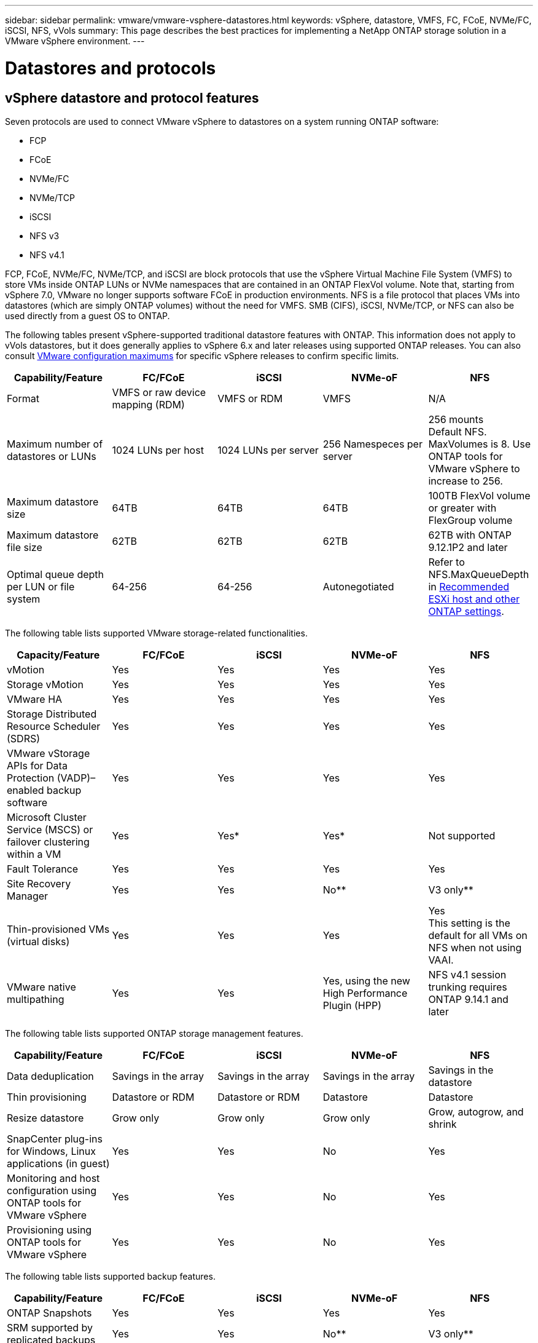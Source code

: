 ---
sidebar: sidebar
permalink: vmware/vmware-vsphere-datastores.html
keywords: vSphere, datastore, VMFS, FC, FCoE, NVMe/FC, iSCSI, NFS, vVols
summary: This page describes the best practices for implementing a NetApp ONTAP storage solution in a VMware vSphere environment.
---

= Datastores and protocols
:hardbreaks:
:nofooter:
:icons: font
:linkattrs:
:imagesdir: ../media/
[.lead]
== vSphere datastore and protocol features
Seven protocols are used to connect VMware vSphere to datastores on a system running ONTAP software:

* FCP
* FCoE
* NVMe/FC
* NVMe/TCP
* iSCSI
* NFS v3
* NFS v4.1

FCP, FCoE, NVMe/FC, NVMe/TCP, and iSCSI are block protocols that use the vSphere Virtual Machine File System (VMFS) to store VMs inside ONTAP LUNs or NVMe namespaces that are contained in an ONTAP FlexVol volume. Note that, starting from vSphere 7.0, VMware no longer supports software FCoE in production environments. NFS is a file protocol that places VMs into datastores (which are simply ONTAP volumes) without the need for VMFS. SMB (CIFS), iSCSI, NVMe/TCP, or NFS can also be used directly from a guest OS to ONTAP.

The following tables present vSphere-supported traditional datastore features with ONTAP. This information does not apply to vVols datastores, but it does generally applies to vSphere 6.x and later releases using supported ONTAP releases. You can also consult https://www.vmware.com/support/pubs/[VMware configuration maximums^] for specific vSphere releases to confirm specific limits.

|===
|Capability/Feature |FC/FCoE |iSCSI |NVMe-oF |NFS

|Format
|VMFS or raw device mapping (RDM)
|VMFS or RDM
|VMFS
|N/A
|Maximum number of datastores or LUNs
|1024 LUNs per host
|1024 LUNs per server
|256 Namespeces per server
|256 mounts
Default NFS. MaxVolumes is 8. Use ONTAP tools for VMware vSphere to increase to 256.
|Maximum datastore size
|64TB
|64TB
|64TB
|100TB FlexVol volume or greater with FlexGroup volume
|Maximum datastore file size
|62TB
|62TB
|62TB
|62TB with ONTAP 9.12.1P2 and later
|Optimal queue depth per LUN or file system
|64-256
|64-256
|Autonegotiated
|Refer to NFS.MaxQueueDepth in https://docs.netapp.com/us-en/netapp-solutions/virtualization/vsphere_ontap_recommended_esxi_host_and_other_ontap_settings.html[Recommended ESXi host and other ONTAP settings^].
|===

The following table lists supported VMware storage-related functionalities.

|===
|Capacity/Feature |FC/FCoE |iSCSI |NVMe-oF |NFS

|vMotion
|Yes
|Yes
|Yes
|Yes
|Storage vMotion
|Yes
|Yes
|Yes
|Yes
|VMware HA
|Yes
|Yes
|Yes
|Yes
|Storage Distributed Resource Scheduler (SDRS)
|Yes
|Yes
|Yes
|Yes
|VMware vStorage APIs for Data Protection (VADP)–enabled backup software
|Yes
|Yes
|Yes
|Yes
|Microsoft Cluster Service (MSCS) or failover clustering within a VM
|Yes
|Yes*
|Yes*
|Not supported
|Fault Tolerance
|Yes
|Yes
|Yes
|Yes
|Site Recovery Manager
|Yes
|Yes
|No**
|V3 only**
|Thin-provisioned VMs (virtual disks)
|Yes
|Yes
|Yes
|Yes
This setting is the default for all VMs on NFS when not using VAAI.
|VMware native multipathing
|Yes
|Yes
|Yes, using the new High Performance Plugin (HPP)
|NFS v4.1 session trunking requires ONTAP 9.14.1 and later
|===

The following table lists supported ONTAP storage management features.

|===
|Capability/Feature |FC/FCoE |iSCSI |NVMe-oF |NFS

|Data deduplication
|Savings in the array
|Savings in the array
|Savings in the array
|Savings in the datastore
|Thin provisioning
|Datastore or RDM
|Datastore or RDM
|Datastore
|Datastore
|Resize datastore
|Grow only
|Grow only
|Grow only
|Grow, autogrow, and shrink
|SnapCenter plug-ins for Windows, Linux applications (in guest)
|Yes
|Yes
|No
|Yes
|Monitoring and host configuration using ONTAP tools for VMware vSphere
|Yes
|Yes
|No
|Yes
|Provisioning using ONTAP tools for VMware vSphere
|Yes
|Yes
|No
|Yes
|===

The following table lists supported backup features.

|===
|Capability/Feature |FC/FCoE |iSCSI |NVMe-oF |NFS

|ONTAP Snapshots
|Yes
|Yes
|Yes
|Yes
|SRM supported by replicated backups
|Yes
|Yes
|No**
|V3 only**
|Volume SnapMirror
|Yes
|Yes
|Yes
|Yes
|VMDK image access
|VADP-enabled backup software
|VADP-enabled backup software
|VADP-enabled backup software
|VADP-enabled backup software, vSphere Client, and vSphere Web Client datastore browser
|VMDK file-level access
|VADP-enabled backup software, Windows only
|VADP-enabled backup software, Windows only
|VADP-enabled backup software, Windows only
|VADP-enabled backup software and third-party applications
|NDMP granularity
|Datastore
|Datastore
|Datastore
|Datastore or VM
|===

*NetApp recommends using in-guest iSCSI for Microsoft clusters rather than multiwriter-enabled VMDKs in a VMFS datastore. This approach is fully supported by Microsoft and VMware, offers great flexibility with ONTAP (SnapMirror to ONTAP systems on-premises or in the cloud), is easy to configure and automate, and can be protected with SnapCenter. vSphere 7 adds a new clustered VMDK option. This is different from multiwriter-enabled VMDKs, which requires a datastore presented via the FC protocol that has clustered VMDK support enabled. Other restrictions apply. See VMware's https://docs.vmware.com/en/VMware-vSphere/7.0/vsphere-esxi-vcenter-server-70-setup-wsfc.pdf[Setup for Windows Server Failover Clustering^] documentation for configuration guidelines.

**Datastores using NVMe-oF and NFS v4.1 require vSphere replication. Array-based replication is not supported by SRM.

== Selecting a storage protocol
Systems running ONTAP software support all major storage protocols, so customers can choose what is best for their environment, depending on existing and planned networking infrastructure and staff skills. NetApp testing has generally shown little difference between protocols running at similar line speeds, so it is best to focus on your network infrastructure and staff capabilities over raw protocol performance.

The following factors might be useful in considering a choice of protocol:

* *Current customer environment.* Although IT teams are generally skilled at managing Ethernet IP infrastructure, not all are skilled at managing an FC SAN fabric. However, using a general-purpose IP network that's not designed for storage traffic might not work well. Consider the networking infrastructure you have in place, any planned improvements, and the skills and availability of staff to manage them.
* *Ease of setup.* Beyond initial configuration of the FC fabric (additional switches and cabling, zoning, and the interoperability verification of HBA and firmware), block protocols also require creation and mapping of LUNs and discovery and formatting by the guest OS. After the NFS volumes are created and exported, they are mounted by the ESXi host and ready to use. NFS has no special hardware qualification or firmware to manage.
* *Ease of management.* With SAN protocols, if more space is needed, several steps are necessary, including growing a LUN, rescanning to discover the new size, and then growing the file system). Although growing a LUN is possible, reducing the size of a LUN is not, and recovering unused space can require additional effort. NFS allows easy sizing up or down, and this resizing can be automated by the storage system. SAN offers space reclamation through guest OS TRIM/UNMAP commands, allowing space from deleted files to be returned to the array. This type of space reclamation is more difficult with NFS datastores.
* *Storage space transparency.* Storage utilization is typically easier to see in NFS environments because thin provisioning returns savings immediately. Likewise, deduplication and cloning savings are immediately available for other VMs in the same datastore or for other storage system volumes. VM density is also typically greater in an NFS datastore, which can improve deduplication savings as well as reduce management costs by having fewer datastores to manage.

== Datastore layout
ONTAP storage systems offer great flexibility in creating datastores for VMs and virtual disks. Although many ONTAP best practices are applied when using the VSC to provision datastores for vSphere (listed in the section link:vmware-vsphere-settings.html[Recommended ESXi host and other ONTAP settings]), here are some additional guidelines to consider:

* Deploying vSphere with ONTAP NFS datastores results in a high-performing, easy-to-manage implementation that provides VM-to-datastore ratios that cannot be obtained with block-based storage protocols. This architecture can result in a tenfold increase in datastore density with a correlating reduction in the number of datastores. Although a larger datastore can benefit storage efficiency and provide operational benefits, consider using at least four datastores (FlexVol volumes) to store your VMs on a single ONTAP controller to get maximum performance from the hardware resources. This approach also allows you to establish datastores with different recovery policies. Some can be backed up or replicated more frequently than others based on business needs. Multiple datastores are not required with FlexGroup volumes for performance because they scale by design.
* NetApp recommends the use of FlexVol volumes for most NFS datastores. Starting with ONTAP 9.8 FlexGroup volumes are supported for use as datastores as well, and are generally recommended for certain use cases. Other ONTAP storage containers such as qtrees are not generally recommended because these are not currently supported by either ONTAP tools for VMware vSphere or the NetApp SnapCenter plugin for VMware vSphere. That being said, deploying datastores as multiple qtrees in a single volume might be useful for highly automated environments that can benefit from datastore-level quotas or VM file clones.
* A good size for a FlexVol volume datastore is around 4TB to 8TB. This size is a good balance point for performance, ease of management, and data protection. Start small (say, 4TB) and grow the datastore as needed (up to the maximum 100TB). Smaller datastores are faster to recover from backup or after a disaster and can be moved quickly across the cluster. Consider the use of ONTAP autosize to automatically grow and shrink the volume as used space changes. The ONTAP tools for VMware vSphere Datastore Provisioning Wizard use autosize by default for new datastores. Additional customization of the grow and shrink thresholds and maximum and minimum size can be done with System Manager or the command line.
* Alternately, VMFS datastores can be configured with LUNs that are accessed by FC, iSCSI, or FCoE. VMFS allows traditional LUNs to be accessed simultaneously by every ESX server in a cluster. VMFS datastores can be up to 64TB in size and consist of up to 32 2TB LUNs (VMFS 3) or a single 64TB LUN (VMFS 5). The ONTAP maximum LUN size is 16TB on most systems, and 128TB on All-SAN-Array systems. Therefore, a maximum size VMFS 5 datastore on most ONTAP systems can be created by using four 16TB LUNs. While there can be a performance benefit for high-I/O workloads with multiple LUNs (with high-end FAS or AFF systems), this benefit is offset by added management complexity to create, manage, and protect the datastore LUNs and increased availability risk. NetApp generally recommends using a single, large LUN for each datastore and only span if there is a special need to go beyond a 16TB datastore. As with NFS, consider using multiple datastores (volumes) to maximize performance on a single ONTAP controller.
* Older guest operating systems (OSs) needed alignment with the storage system for best performance and storage efficiency. However, modern vendor-supported OSs from Microsoft and Linux distributors such as Red Hat no longer require adjustments to align the file system partition with the blocks of the underlying storage system in a virtual environment. If you are using an old OS that might require alignment, search the NetApp Support Knowledgebase for articles using “VM alignment” or request a copy of TR-3747 from a NetApp sales or partner contact.
* Avoid the use of defragmentation utilities within the guest OS, as this offers no performance benefit and affects storage efficiency and snapshot space usage. Also consider turning off search indexing in the guest OS for virtual desktops.
* ONTAP has led the industry with innovative storage efficiency features, allowing you to get the most out of your usable disk space. AFF systems take this efficiency further with default inline deduplication and compression. Data is deduplicated across all volumes in an aggregate, so you no longer need to group similar operating systems and similar applications within a single datastore to maximize savings.
* In some cases, you might not even need a datastore. For the best performance and manageability, avoid using a datastore for high-I/O applications such as databases and some applications. Instead, consider guest-owned file systems such as NFS or iSCSI file systems managed by the guest or with RDMs. For specific application guidance, see NetApp technical reports for your application. For example, link:../oracle/oracle-overview.html[Oracle Databases on ONTAP] has a section about virtualization with helpful details.
* First Class Disks (or Improved Virtual Disks) allow for vCenter-managed disks independent of a VM with vSphere 6.5 and later. While primarily managed by API, they can be useful with vVols, especially when managed by OpenStack or Kubernetes tools. They are supported by ONTAP as well as ONTAP tools for VMware vSphere.

== Datastore and VM migration
When migrating VMs from an existing datastore on another storage system to ONTAP, here are some practices to keep in mind:

* Use Storage vMotion to move the bulk of your virtual machines to ONTAP. Not only is this approach nondisruptive to running VMs, it also allows ONTAP storage efficiency features such as inline deduplication and compression to process the data as it migrates. Consider using vCenter capabilities to select multiple VMs from the inventory list and then schedule the migration (use Ctrl key while clicking Actions) at an appropriate time.
* While you could carefully plan a migration to appropriate destination datastores, it is often simpler to migrate in bulk and then organize later as needed. You might want to use this approach to guide your migration to different datastores if you have specific data protection needs, such as different Snapshot schedules.
* Most VMs and their storage may be migrated while running (hot), but migrating attached (not in datastore) storage such as ISOs, LUNs, or NFS volumes from another storage system might require cold migration.
* Virtual machines that need more careful migration include databases and applications that use attached storage. In general, consider the use of the application's tools to manage migration. For Oracle, consider using Oracle tools such as RMAN or ASM to migrate the database files. See https://www.netapp.com/us/media/tr-4534.pdf[TR-4534^] for more information. Likewise, for SQL Server, consider using either SQL Server Management Studio or NetApp tools such as SnapManager for SQL Server or SnapCenter.

== ONTAP tools for VMware vSphere
The most important best practice when using vSphere with systems running ONTAP software is to install and use the ONTAP tools for VMware vSphere plug-in (formerly known as Virtual Storage Console). This vCenter plug-in simplifies storage management, enhances availability, and reduces storage costs and operational overhead, whether using SAN or NAS. It uses best practices for provisioning datastores and optimizes ESXi host settings for multipath and HBA timeouts (these are described in Appendix B). Because it's a vCenter plug-in, it's available to all vSphere web clients that connect to the vCenter server.

The plug-in also helps you use other ONTAP tools in vSphere environments. It allows you to install the NFS Plug-In for VMware VAAI, which enables copy offload to ONTAP for VM cloning operations, space reservation for thick virtual disk files, and ONTAP snapshot offload.

The plug-in is also the management interface for many functions of the VASA Provider for ONTAP, supporting storage policy-based management with vVols. After ONTAP tools for VMware vSphere is registered, use it to create storage capability profiles, map them to storage, and make sure of datastore compliance with the profiles over time. The VASA Provider also provides an interface to create and manage vVol datastores.

In general, NetApp recommends using the ONTAP tools for VMware vSphere interface within vCenter to provision traditional and vVols datastores to make sure best practices are followed.

== General Networking
Configuring network settings when using vSphere with systems running ONTAP software is straightforward and similar to other network configuration. Here are some things to consider:

* Separate storage network traffic from other networks. A separate network can be achieved by using a dedicated VLAN or separate switches for storage. If the storage network shares physical paths such as uplinks, you might need QoS or additional uplink ports to make sure of sufficient bandwidth. Don't connect hosts directly to storage; use switches to have redundant paths and allow VMware HA to work without intervention. See link:vmware-vsphere-network.html[Direct connect networking] for additional information.
* Jumbo frames can be used if desired and supported by your network, especially when using iSCSI. If they are used, make sure they are configured identically on all network devices, VLANs, and so on in the path between storage and the ESXi host. Otherwise, you might see performance or connection problems. The MTU must also be set identically on the ESXi virtual switch, the VMkernel port, and also on the physical ports or interface groups of each ONTAP node.
* NetApp only recommends disabling network flow control on the cluster network ports within an ONTAP cluster. NetApp makes no other recommendations for best practices for the remaining network ports used for data traffic. You should enable or disable as necessary. See http://www.netapp.com/us/media/tr-4182.pdf[TR-4182^] for more background on flow control.
* When ESXi and ONTAP storage arrays are connected to Ethernet storage networks, NetApp recommends configuring the Ethernet ports to which these systems connect as Rapid Spanning Tree Protocol (RSTP) edge ports or by using the Cisco PortFast feature. NetApp recommends enabling the Spanning-Tree PortFast trunk feature in environments that use the Cisco PortFast feature and that have 802.1Q VLAN trunking enabled to either the ESXi server or the ONTAP storage arrays.
* NetApp recommends the following best practices for link aggregation:
** Use switches that support link aggregation of ports on two separate switch chassis using a multi-chassis link aggregation group approach such as Cisco's Virtual PortChannel (vPC).
** Disable LACP for switch ports connected to ESXi unless you are using dvSwitches 5.1 or later with LACP configured.
** Use LACP to create link aggregates for ONTAP storage systems with dynamic multimode interface groups with port or IP hash. Refer to https://docs.netapp.com/us-en/ontap/networking/combine_physical_ports_to_create_interface_groups.html#dynamic-multimode-interface-group[Network Management^] for further guidance.
** Use an IP hash teaming policy on ESXi when using static link aggregation (e.g., EtherChannel) and standard vSwitches, or LACP-based link aggregation with vSphere Distributed Switches. If link aggregation is not used, then use "Route based on the originating virtual port ID" instead.

The following table provides a summary of network configuration items and indicates where the settings are applied.

|===
|Item |ESXi |Switch |Node |SVM

|IP address
|VMkernel
|No**
|No**
|Yes
|Link aggregation
|Virtual switch
|Yes
|Yes
|No*
|VLAN
|VMkernel and VM port groups
|Yes
|Yes
|No*
|Flow control
|NIC
|Yes
|Yes
|No*
|Spanning tree
|No
|Yes
|No
|No
|MTU (for jumbo frames)
|Virtual switch and VMkernel port (9000)
|Yes (set to max)
|Yes (9000)
|No*
|Failover groups
|No
|No
|Yes (create)
|Yes (select)
|===

*SVM LIFs connect to ports, interface groups, or VLAN interfaces that have VLAN, MTU, and other settings. However, the settings are not managed at the SVM level.

**These devices have IP addresses of their own for management, but these addresses are not used in the context of ESXi storage networking.

== SAN (FC, FCoE, NVMe/FC, iSCSI), RDM
In vSphere, there are three ways to use block storage LUNs:

* With VMFS datastores
* With raw device mapping (RDM)
* As a LUN accessed and controlled by a software initiator from a VM guest OS

VMFS is a high-performance clustered file system that provides datastores that are shared storage pools. VMFS datastores can be configured with LUNs that are accessed using FC, iSCSI, FCoE, or NVMe namespaces accessed by the NVMe/FC protocol. VMFS allows traditional LUNs to be accessed simultaneously by every ESX server in a cluster. The ONTAP maximum LUN size is generally 16TB; therefore, a maximum-size VMFS 5 datastore of 64TB (see the first table in this section) is created by using four 16TB LUNs (All SAN Array systems support the maximum VMFS LUN size of 64TB). Because the ONTAP LUN architecture does not have small individual queue depths, VMFS datastores in ONTAP can scale to a greater degree than with traditional array architectures in a relatively simple manner.

vSphere includes built-in support for multiple paths to storage devices, referred to as native multipathing (NMP). NMP can detect the type of storage for supported storage systems and automatically configures the NMP stack to support the capabilities of the storage system in use.

Both NMP and NetApp ONTAP support Asymmetric Logical Unit Access (ALUA) to negotiate optimized and nonoptimized paths. In ONTAP, an ALUA-optimized path follows a direct data path, using a target port on the node that hosts the LUN being accessed. ALUA is turned on by default in both vSphere and ONTAP. The NMP recognizes the ONTAP cluster as ALUA, and it uses the ALUA storage array type plug-in (`VMW_SATP_ALUA`) and selects the round robin path selection plug-in (`VMW_PSP_RR`).

ESXi 6 supports up to 256 LUNs and up to 1,024 total paths to LUNs. Any LUNs or paths beyond these limits are not seen by ESXi. Assuming the maximum number of LUNs, the path limit allows four paths per LUN. In a larger ONTAP cluster, it is possible to reach the path limit before the LUN limit. To address this limitation, ONTAP supports selective LUN map (SLM) in release 8.3 and later.

SLM limits the nodes that advertise paths to a given LUN. It is a NetApp best practice to have at least one LIF per node per SVM and to use SLM to limit the paths advertised to the node hosting the LUN and its HA partner. Although other paths exist, they aren't advertised by default. It is possible to modify the paths advertised with the add and remove reporting node arguments within SLM. Note that LUNs created in releases prior to 8.3 advertise all paths and need to be modified to only advertise the paths to the hosting HA pair. For more information about SLM, review section 5.9 of http://www.netapp.com/us/media/tr-4080.pdf[TR-4080^]. The previous method of portsets can also be used to further reduce the available paths for a LUN. Portsets help by reducing the number of visible paths through which initiators in an igroup can see LUNs.

* SLM is enabled by default. Unless you are using portsets, no additional configuration is required.

* For LUNs created prior to Data ONTAP 8.3, manually apply SLM by running the `lun mapping remove-reporting-nodes` command to remove the LUN reporting nodes and restrict LUN access to the LUN-owning node and its HA partner.

Block protocols (iSCSI, FC, and FCoE) access LUNs by using LUN IDs and serial numbers, along with unique names. FC and FCoE use worldwide names (WWNNs and WWPNs), and iSCSI uses iSCSI qualified names (IQNs). The path to LUNs inside the storage is meaningless to the block protocols and is not presented anywhere in the protocol. Therefore, a volume that contains only LUNs does not need to be internally mounted at all, and a junction path is not needed for volumes that contain LUNs used in datastores. The NVMe subsystem in ONTAP works similarly.

Other best practices to consider:

* Make sure that a logical interface (LIF) is created for each SVM on each node in the ONTAP cluster for maximum availability and mobility. ONTAP SAN best practice is to use two physical ports and LIFs per node, one for each fabric. ALUA is used to parse paths and identify active optimized (direct) paths versus active nonoptimized paths. ALUA is used for FC, FCoE, and iSCSI.
* For iSCSI networks, use multiple VMkernel network interfaces on different network subnets with NIC teaming when multiple virtual switches are present. You can also use multiple physical NICs connected to multiple physical switches to provide HA and increased throughput. The following figure provides an example of multipath connectivity. In ONTAP, configure either a single-mode interface group for failover with two or more links that are connected to two or more switches, or use LACP or other link-aggregation technology with multimode interface groups to provide HA and the benefits of link aggregation.
* If the Challenge-Handshake Authentication Protocol (CHAP) is used in ESXi for target authentication, it must also be configured in ONTAP using the CLI (`vserver iscsi security create`) or with System Manager (edit Initiator Security under Storage > SVMs > SVM Settings > Protocols > iSCSI).
* Use ONTAP tools for VMware vSphere to create and manage LUNs and igroups. The plug-in automatically determines the WWPNs of servers and creates appropriate igroups. It also configures LUNs according to best practices and maps them to the correct igroups.
* Use RDMs with care because they can be more difficult to manage,  and they also use paths, which are limited as described earlier. ONTAP LUNs support both https://kb.vmware.com/s/article/2009226[physical and virtual compatibility mode^] RDMs.
* For more on using NVMe/FC with vSphere 7.0, see this https://docs.netapp.com/us-en/ontap-sanhost/nvme_esxi_7.html[ONTAP NVMe/FC Host Configuration guide^] and http://www.netapp.com/us/media/tr-4684.pdf[TR-4684^].The following figure depicts multipath connectivity from a vSphere host to an ONTAP LUN.

image:vsphere_ontap_image2.png[Error: Missing Graphic Image]

[[nfs]]
== NFS
vSphere allows customers to use enterprise-class NFS arrays to provide concurrent access to datastores to all the nodes in an ESXi cluster. As mentioned in the datastore section, there are some ease of use and storage efficiency visibility benefits when using NFS with vSphere.

The following best practices are recommended when using ONTAP NFS with vSphere:

* Use a single logical interface (LIF) for each SVM on each node in the ONTAP cluster. Past recommendations of a LIF per datastore are no longer necessary. While direct access (LIF and datastore on same node) is best, don't worry about indirect access because the performance effect is generally minimal (microseconds).
* VMware has supported NFSv3 since VMware Infrastructure 3. vSphere 6.0 added support for NFSv4.1, which enables some advanced capabilities such as Kerberos security. Where NFSv3 uses client-side locking, NFSv4.1 uses server-side locking. Although an ONTAP volume can be exported through both protocols, ESXi can only mount through one protocol. This single protocol mount does not preclude other ESXi hosts from mounting the same datastore through a different version. Make sure to specify the protocol version to use when mounting so that all hosts use the same version and, therefore, the same locking style. Do not mix NFS versions across hosts. If possible, use host profiles to check compliancy.
** Because there is no automatic datastore conversion between NFSv3 and NFSv4.1, create a new NFSv4.1 datastore and use Storage vMotion to migrate VMs to the new datastore.
** Please refer to the NFS v4.1 Interoperability table notes in the https://mysupport.netapp.com/matrix/[NetApp Interoperability Matrix tool^] for specific ESXi patch levels required for support.
* NFS export policies are used to control access by vSphere hosts. You can use one policy with multiple volumes (datastores). With NFSv3, ESXi uses the sys (UNIX) security style and requires the root mount option to execute VMs. In ONTAP, this option is referred to as superuser, and when the superuser option is used, it is not necessary to specify the anonymous user ID. Note that export policy rules with different values for `-anon` and `-allow-suid` can cause SVM discovery problems with the ONTAP tools. Here's a sample policy:
** Access Protocol: nfs3
** Client Match Spec: 192.168.42.21
** RO Access Rule: sys
** RW Access Rule: sys
** Anonymous UID
** Superuser: sys
* If the NetApp NFS Plug-In for VMware VAAI is used, the protocol should be set as `nfs` when the export policy rule is created or modified. The NFSv4 protocol is required for VAAI copy offload to work, and specifying the protocol as `nfs` automatically includes both the NFSv3 and the NFSv4 versions.
* NFS datastore volumes are junctioned from the root volume of the SVM; therefore, ESXi must also have access to the root volume to navigate and mount datastore volumes. The export policy for the root volume, and for any other volumes in which the datastore volume's junction is nested, must include a rule or rules for the ESXi servers granting them read-only access. Here's a sample policy for the root volume, also using the VAAI plug-in:
** Access Protocol: nfs (which includes both nfs3 and nfs4)
** Client Match Spec: 192.168.42.21
** RO Access Rule: sys
** RW Access Rule: never (best security for root volume)
** Anonymous UID
** Superuser: sys (also required for root volume with VAAI)
* Use ONTAP tools for VMware vSphere (the most important best practice):
** Use ONTAP tools for VMware vSphere to provision datastores because it simplifies management of export policies automatically.
** When creating datastores for VMware clusters with the plug-in, select the cluster rather than a single ESX server. This choice triggers it to automatically mount the datastore to all hosts in the cluster.
** Use the plug- in mount function to apply existing datastores to new servers.
** When not using ONTAP tools for VMware vSphere, use a single export policy for all servers or for each cluster of servers where additional access control is needed.
* Although ONTAP offers a flexible volume namespace structure to arrange volumes in a tree using junctions, this approach has no value for vSphere. It creates a directory for each VM at the root of the datastore, regardless of the namespace hierarchy of the storage. Thus, the best practice is to simply mount the junction path for volumes for vSphere at the root volume of the SVM, which is how ONTAP tools for VMware vSphere provisions datastores. Not having nested junction paths also means that no volume is dependent on any volume other than the root volume and that taking a volume offline or destroying it, even intentionally, does not affect the path to other volumes.
* A block size of 4K is fine for NTFS partitions on NFS datastores. The following figure depicts connectivity from a vSphere host to an ONTAP NFS datastore.

image:vsphere_ontap_image3.png[Error: Missing Graphic Image]

The following table lists NFS versions and supported features.

|===
|vSphere Features |NFSv3 |NFSv4.1

|vMotion and Storage vMotion
|Yes
|Yes
|High availability
|Yes
|Yes
|Fault tolerance
|Yes
|Yes
|DRS
|Yes
|Yes
|Host profiles
|Yes
|Yes
|Storage DRS
|Yes
|No
|Storage I/O control
|Yes
|No
|SRM
|Yes
|No
|Virtual volumes
|Yes
|No
|Hardware acceleration (VAAI)
|Yes
|Yes
|Kerberos authentication
|No
|Yes (enhanced with vSphere 6.5 and later to support AES, krb5i)
|Multipathing support
|No
|Yes
|===

== FlexGroup volumes
ONTAP 9.8 adds support for FlexGroup volume datastores in vSphere, along with support with ONTAP tools for VMware vSphere and SnapCenter plugin for VMware vSphere. FlexGroup simplifies the creation of large datastores and automatically creates a number of constituent volumes to get maximum performance from an ONTAP system. Use FlexGroup with vSphere if you require a single, scalable vSphere datastore with the power of a full ONTAP cluster, or if you have very large cloning workloads that can benefit from the new FlexGroup cloning mechanism.

In addition to extensive system testing with vSphere workloads, ONTAP 9.8 also adds a new copy offload mechanism for FlexGroup datastores. This uses an updated copy engine that uses the first few clones to populate a local cache in each constituent volume. This local cache is then used to rapidly instantiate VM clones on demand.

Consider the following scenario:

* You've created a new FlexGroup with 8 constituents
* The cache timeout for the new FlexGroup is set to 160 minutes

In this scenario, the first 8 clones to complete will be full copies, not local file clones. Any additional cloning of that VM before the 160-second timeout expires will use the file clone engine inside of each constituent in a round-robin fashion to create nearly immediate copies evenly distributed across the constituent volumes.

Every new clone job a volume receives resets the timeout. If a constituent volume in the example FlexGroup does not receive a clone request before the timeout, the cache for that particular VM will be cleared and the volume will need to be populated again. Also, if the source of the original clone changes (e.g., you've updated the template) then the local cache on each constituent will be invalidated to prevent any conflict. The cache is tunable and can be set to match the needs of your environment.

In environments where you are not able to take full advantage of the FlexGroup cache, but still require rapid cross-volume cloning, consider using vVols. Cross-volume cloning with vVols is much faster than using traditional datastores, and does not rely on a cache.

For more information on using FlexGroups with VAAI, refer to this KB article: https://kb.netapp.com/?title=onprem%2Fontap%2Fdm%2FVAAI%2FVAAI%3A_How_does_caching_work_with_FlexGroups%253F[VAAI: How does caching work with FlexGroup volumes?^]

ONTAP 9.8 also adds new file-based performance metrics (IOPS, throughput, and latency) for FlexGroup volume files, and these metrics can be viewed in the ONTAP tools for VMware vSphere dashboard and VM reports. The ONTAP tools for VMware vSphere plug-in also allows you to set Quality of Service (QoS) rules using a combination of maximum and/or minimum IOPS. These can be set across all VMs in a datastore or individually for specific VMs.

Here are some additional best practices that NetApp has developed:

* Use FlexGroup volume provisioning defaults. While ONTAP tools for VMware vSphere is recommended because it creates and mounts the FlexGroup within vSphere, ONTAP System Manager or the command line might be used for special needs. Even then, use the defaults such as the number of constituent members per node because this is what has been most thoroughly tested with vSphere. That being said, non-default settings such as changing the number or placement of constituents is still full supported.
* When sizing a FlexGroup based datastore, keep in mind that the FlexGroup consists of multiple smaller FlexVol volumes that create a larger namespace. As such, when using a FlexGroup with eight constituents, be sure and size the datastore to be at least 8x the size of your largest virtual machine. For example, if you have a 6TB VM in your environment, size the FlexGroup datastore no smaller than 48TB.
* Allow FlexGroup to manage datastore space. Autosize and Elastic Sizing have been tested with vSphere datastores. Should the datastore get close to full capacity, use ONTAP tools for VMware vSphere or another tool to resize the FlexGroup volume. FlexGroup keeps capacity and inodes balanced across constituents, prioritizing files within a folder (VM) to the same constituent if capacity allows.
* VMware and NetApp currently support NFSv4.1 session trunking beginning with ONTAP 9.14.1. Refer to the NetApp NFS 4.1 interoperability matrix notes for specific version details. NFSv3 does not support multiple physical paths to a volume but does support nconnect beginning in vSphere 8.0U2. For FlexGroup with ONTAP 9.8, our recommended best practice is to let ONTAP tools for VMware vSphere create the FlexGroup, but then you should unmount it, and remount it using round robin DNS in order to distribute the load across the cluster. ONTAP tools only uses one LIF when mounting datastores. After remounting the datastore, ONTAP tools can be used to monitor and manage it.
* FlexGroup vSphere datastore support has been tested up to 1500 VMs with the 9.8 release.
* Use the NFS Plug-In for VMware VAAI for copy offload. Note that while cloning is enhanced within a FlexGroup datastore, as mentioned previously, ONTAP does not provide significant performance advantages versus ESXi host copy when copying VMs between FlexVol and/or FlexGroup volumes. Therefore consider your cloning workloads when deciding to use VAAI or FlexGroups. Modifying the number of constituent volumes is one way to optimize for FlexGroup based cloning. As is tuning the cache timeout.
* Use ONTAP tools for VMware vSphere 9.8 to monitor performance of FlexGroup VMs using ONTAP metrics (dashboard and VM reports), and to manage QoS on individual VMs. These metrics are not currently available through ONTAP commands or APIs.
* QoS (max/min IOPS) can be set on individual VMs or on all VMs in a datastore at that time. Setting QoS on all VMs replaces any separate per-VM settings. Settings do not extend to new or migrated VMs in the future; either set QoS on the new VMs or re-apply QoS to all VMs in the datastore. Nor do FlexGroup QoS policies follow the VM if it is migrated to another datastore. This is in contrast with vVols which can maintain their QoS policy settings if they migrate to another datastore.
* SnapCenter Plug-In for VMware vSphere release 4.4 and later supports backup and recovery of VMs in a FlexGroup datastore on the primary storage system. SCV 4.6 adds SnapMirror support for FlexGroup based datastores.
